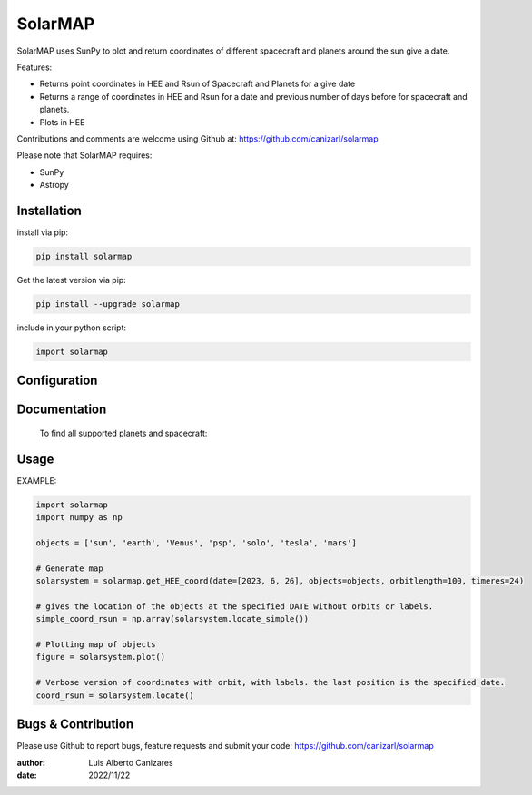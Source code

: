 ============
SolarMAP
============

.. image:: http://img.shields.io/badge/powered%20by-SunPy-orange.svg?style=flat
    :target: http://www.sunpy.org
    :alt: Powered by SunPy Badge
 
    
SolarMAP uses SunPy to plot and return coordinates of different spacecraft and planets around the sun give a date.

Features:

-   Returns point coordinates in HEE and Rsun of Spacecraft and Planets for a give date
-   Returns a range of coordinates in HEE and Rsun for a date and previous number of days before for spacecraft and planets. 
-   Plots in HEE 

Contributions and comments are welcome using Github at: 
https://github.com/canizarl/solarmap

Please note that SolarMAP requires:

- SunPy 
- Astropy

Installation
============

install via pip:

.. code-block::

    pip install solarmap

Get the latest version via pip:

.. code-block::

    pip install --upgrade solarmap

include in your python script:

.. code-block::

    import solarmap



Configuration
=============



Documentation
=============
    To find all supported planets and spacecraft:

    .. code-block:: python
        ids = solarmap.get_HEE_coord.show_spacecraft_ids(get_HEE_coord)
    

Usage
=====
EXAMPLE:

.. code-block:: python
    
    import solarmap
    import numpy as np
    
    objects = ['sun', 'earth', 'Venus', 'psp', 'solo', 'tesla', 'mars']

    # Generate map
    solarsystem = solarmap.get_HEE_coord(date=[2023, 6, 26], objects=objects, orbitlength=100, timeres=24)

    # gives the location of the objects at the specified DATE without orbits or labels.
    simple_coord_rsun = np.array(solarsystem.locate_simple())

    # Plotting map of objects
    figure = solarsystem.plot()

    # Verbose version of coordinates with orbit, with labels. the last position is the specified date.
    coord_rsun = solarsystem.locate()



Bugs & Contribution
===================

Please use Github to report bugs, feature requests and submit your code:
https://github.com/canizarl/solarmap

:author: Luis Alberto Canizares
:date: 2022/11/22
